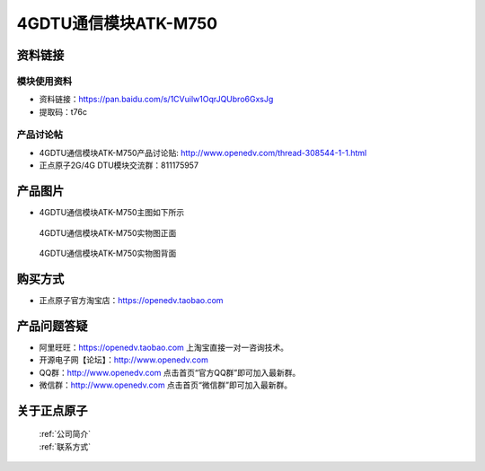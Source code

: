 .. 正点原子产品资料汇总, created by 2020-03-19 正点原子-alientek 

4GDTU通信模块ATK-M750
============================================



资料链接
------------

模块使用资料
^^^^^^^^^^

- 资料链接：https://pan.baidu.com/s/1CVuilw1OqrJQUbro6GxsJg
- 提取码：t76c 
  
产品讨论帖
^^^^^^^^^^

- 4GDTU通信模块ATK-M750产品讨论贴: http://www.openedv.com/thread-308544-1-1.html

- 正点原子2G/4G DTU模块交流群：811175957

产品图片
--------

- 4GDTU通信模块ATK-M750主图如下所示

.. _pic_major_m750:

.. figure:: media/m750.png


   
  4GDTU通信模块ATK-M750实物图正面



.. _pic_major_m7501:

.. figure:: media/m7501.png


   
  4GDTU通信模块ATK-M750实物图背面




购买方式
-------- 

- 正点原子官方淘宝店：https://openedv.taobao.com 




产品问题答疑
------------

- 阿里旺旺：https://openedv.taobao.com 上淘宝直接一对一咨询技术。  
- 开源电子网【论坛】：http://www.openedv.com 
- QQ群：http://www.openedv.com   点击首页“官方QQ群”即可加入最新群。 
- 微信群：http://www.openedv.com 点击首页“微信群”即可加入最新群。
  


关于正点原子  
-----------------

 | :ref:`公司简介` 
 | :ref:`联系方式`



